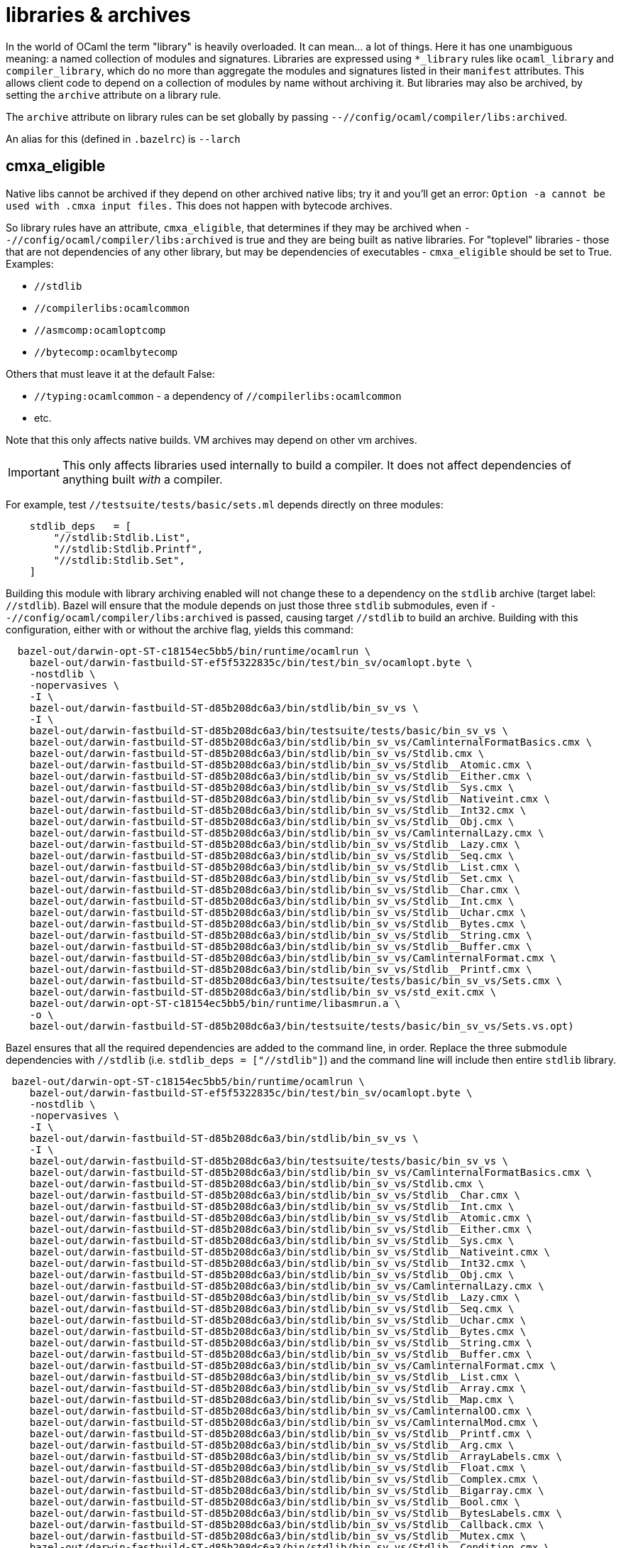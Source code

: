 = libraries & archives

In the world of OCaml the term "library" is heavily overloaded. It can
mean... a lot of things. Here it has one unambiguous meaning: a named
collection of modules and signatures. Libraries are expressed using
`*_library` rules like `ocaml_library` and `compiler_library`, which
do no more than aggregate the modules and signatures listed in their
`manifest` attributes. This allows client code to depend on a
collection of modules by name without archiving it. But libraries may
also be archived, by setting the `archive` attribute on a library
rule.


The `archive` attribute on library rules can be set globally by
passing `--//config/ocaml/compiler/libs:archived`.

An alias for this (defined in `.bazelrc`) is `--larch`

== cmxa_eligible

Native libs cannot be archived if they depend on other archived native
libs; try it and you'll get an error: `Option -a cannot be used
with .cmxa input files.` This does not happen with bytecode archives.

So library rules have an attribute, `cmxa_eligible`, that determines
if they may be archived when `--//config/ocaml/compiler/libs:archived`
is true and they are being built as native libraries. For "toplevel"
libraries - those that are not dependencies of any other library, but
may be dependencies of executables - `cmxa_eligible` should be set to
True. Examples:

* `//stdlib`
* `//compilerlibs:ocamlcommon`
* `//asmcomp:ocamloptcomp`
* `//bytecomp:ocamlbytecomp`

Others that must leave it at the default False:

* `//typing:ocamlcommon` - a dependency of `//compilerlibs:ocamlcommon`
* etc.

Note that this only affects native builds.  VM archives may depend on other vm archives.

IMPORTANT: This only affects libraries used internally to build a
compiler. It does not affect dependencies of anything built _with_ a
compiler.

For example, test `//testsuite/tests/basic/sets.ml` depends directly
on three modules:

----
    stdlib_deps   = [
        "//stdlib:Stdlib.List",
        "//stdlib:Stdlib.Printf",
        "//stdlib:Stdlib.Set",
    ]
----

Building this module with library archiving enabled will not change
these to a dependency on the `stdlib` archive (target label:
`//stdlib`). Bazel will ensure that the module depends on just those
three `stdlib` submodules, even if
`--//config/ocaml/compiler/libs:archived` is passed, causing target
`//stdlib` to build an archive. Building with this configuration,
either with or without the archive flag, yields this command:

----
  bazel-out/darwin-opt-ST-c18154ec5bb5/bin/runtime/ocamlrun \
    bazel-out/darwin-fastbuild-ST-ef5f5322835c/bin/test/bin_sv/ocamlopt.byte \
    -nostdlib \
    -nopervasives \
    -I \
    bazel-out/darwin-fastbuild-ST-d85b208dc6a3/bin/stdlib/bin_sv_vs \
    -I \
    bazel-out/darwin-fastbuild-ST-d85b208dc6a3/bin/testsuite/tests/basic/bin_sv_vs \
    bazel-out/darwin-fastbuild-ST-d85b208dc6a3/bin/stdlib/bin_sv_vs/CamlinternalFormatBasics.cmx \
    bazel-out/darwin-fastbuild-ST-d85b208dc6a3/bin/stdlib/bin_sv_vs/Stdlib.cmx \
    bazel-out/darwin-fastbuild-ST-d85b208dc6a3/bin/stdlib/bin_sv_vs/Stdlib__Atomic.cmx \
    bazel-out/darwin-fastbuild-ST-d85b208dc6a3/bin/stdlib/bin_sv_vs/Stdlib__Either.cmx \
    bazel-out/darwin-fastbuild-ST-d85b208dc6a3/bin/stdlib/bin_sv_vs/Stdlib__Sys.cmx \
    bazel-out/darwin-fastbuild-ST-d85b208dc6a3/bin/stdlib/bin_sv_vs/Stdlib__Nativeint.cmx \
    bazel-out/darwin-fastbuild-ST-d85b208dc6a3/bin/stdlib/bin_sv_vs/Stdlib__Int32.cmx \
    bazel-out/darwin-fastbuild-ST-d85b208dc6a3/bin/stdlib/bin_sv_vs/Stdlib__Obj.cmx \
    bazel-out/darwin-fastbuild-ST-d85b208dc6a3/bin/stdlib/bin_sv_vs/CamlinternalLazy.cmx \
    bazel-out/darwin-fastbuild-ST-d85b208dc6a3/bin/stdlib/bin_sv_vs/Stdlib__Lazy.cmx \
    bazel-out/darwin-fastbuild-ST-d85b208dc6a3/bin/stdlib/bin_sv_vs/Stdlib__Seq.cmx \
    bazel-out/darwin-fastbuild-ST-d85b208dc6a3/bin/stdlib/bin_sv_vs/Stdlib__List.cmx \
    bazel-out/darwin-fastbuild-ST-d85b208dc6a3/bin/stdlib/bin_sv_vs/Stdlib__Set.cmx \
    bazel-out/darwin-fastbuild-ST-d85b208dc6a3/bin/stdlib/bin_sv_vs/Stdlib__Char.cmx \
    bazel-out/darwin-fastbuild-ST-d85b208dc6a3/bin/stdlib/bin_sv_vs/Stdlib__Int.cmx \
    bazel-out/darwin-fastbuild-ST-d85b208dc6a3/bin/stdlib/bin_sv_vs/Stdlib__Uchar.cmx \
    bazel-out/darwin-fastbuild-ST-d85b208dc6a3/bin/stdlib/bin_sv_vs/Stdlib__Bytes.cmx \
    bazel-out/darwin-fastbuild-ST-d85b208dc6a3/bin/stdlib/bin_sv_vs/Stdlib__String.cmx \
    bazel-out/darwin-fastbuild-ST-d85b208dc6a3/bin/stdlib/bin_sv_vs/Stdlib__Buffer.cmx \
    bazel-out/darwin-fastbuild-ST-d85b208dc6a3/bin/stdlib/bin_sv_vs/CamlinternalFormat.cmx \
    bazel-out/darwin-fastbuild-ST-d85b208dc6a3/bin/stdlib/bin_sv_vs/Stdlib__Printf.cmx \
    bazel-out/darwin-fastbuild-ST-d85b208dc6a3/bin/testsuite/tests/basic/bin_sv_vs/Sets.cmx \
    bazel-out/darwin-fastbuild-ST-d85b208dc6a3/bin/stdlib/bin_sv_vs/std_exit.cmx \
    bazel-out/darwin-opt-ST-c18154ec5bb5/bin/runtime/libasmrun.a \
    -o \
    bazel-out/darwin-fastbuild-ST-d85b208dc6a3/bin/testsuite/tests/basic/bin_sv_vs/Sets.vs.opt)
----

Bazel ensures that all the required dependencies are added to the
command line, in order. Replace the three submodule dependencies with
`//stdlib` (i.e. `stdlib_deps = ["//stdlib"]`) and the command line
will include then entire `stdlib` library.

----
 bazel-out/darwin-opt-ST-c18154ec5bb5/bin/runtime/ocamlrun \
    bazel-out/darwin-fastbuild-ST-ef5f5322835c/bin/test/bin_sv/ocamlopt.byte \
    -nostdlib \
    -nopervasives \
    -I \
    bazel-out/darwin-fastbuild-ST-d85b208dc6a3/bin/stdlib/bin_sv_vs \
    -I \
    bazel-out/darwin-fastbuild-ST-d85b208dc6a3/bin/testsuite/tests/basic/bin_sv_vs \
    bazel-out/darwin-fastbuild-ST-d85b208dc6a3/bin/stdlib/bin_sv_vs/CamlinternalFormatBasics.cmx \
    bazel-out/darwin-fastbuild-ST-d85b208dc6a3/bin/stdlib/bin_sv_vs/Stdlib.cmx \
    bazel-out/darwin-fastbuild-ST-d85b208dc6a3/bin/stdlib/bin_sv_vs/Stdlib__Char.cmx \
    bazel-out/darwin-fastbuild-ST-d85b208dc6a3/bin/stdlib/bin_sv_vs/Stdlib__Int.cmx \
    bazel-out/darwin-fastbuild-ST-d85b208dc6a3/bin/stdlib/bin_sv_vs/Stdlib__Atomic.cmx \
    bazel-out/darwin-fastbuild-ST-d85b208dc6a3/bin/stdlib/bin_sv_vs/Stdlib__Either.cmx \
    bazel-out/darwin-fastbuild-ST-d85b208dc6a3/bin/stdlib/bin_sv_vs/Stdlib__Sys.cmx \
    bazel-out/darwin-fastbuild-ST-d85b208dc6a3/bin/stdlib/bin_sv_vs/Stdlib__Nativeint.cmx \
    bazel-out/darwin-fastbuild-ST-d85b208dc6a3/bin/stdlib/bin_sv_vs/Stdlib__Int32.cmx \
    bazel-out/darwin-fastbuild-ST-d85b208dc6a3/bin/stdlib/bin_sv_vs/Stdlib__Obj.cmx \
    bazel-out/darwin-fastbuild-ST-d85b208dc6a3/bin/stdlib/bin_sv_vs/CamlinternalLazy.cmx \
    bazel-out/darwin-fastbuild-ST-d85b208dc6a3/bin/stdlib/bin_sv_vs/Stdlib__Lazy.cmx \
    bazel-out/darwin-fastbuild-ST-d85b208dc6a3/bin/stdlib/bin_sv_vs/Stdlib__Seq.cmx \
    bazel-out/darwin-fastbuild-ST-d85b208dc6a3/bin/stdlib/bin_sv_vs/Stdlib__Uchar.cmx \
    bazel-out/darwin-fastbuild-ST-d85b208dc6a3/bin/stdlib/bin_sv_vs/Stdlib__Bytes.cmx \
    bazel-out/darwin-fastbuild-ST-d85b208dc6a3/bin/stdlib/bin_sv_vs/Stdlib__String.cmx \
    bazel-out/darwin-fastbuild-ST-d85b208dc6a3/bin/stdlib/bin_sv_vs/Stdlib__Buffer.cmx \
    bazel-out/darwin-fastbuild-ST-d85b208dc6a3/bin/stdlib/bin_sv_vs/CamlinternalFormat.cmx \
    bazel-out/darwin-fastbuild-ST-d85b208dc6a3/bin/stdlib/bin_sv_vs/Stdlib__List.cmx \
    bazel-out/darwin-fastbuild-ST-d85b208dc6a3/bin/stdlib/bin_sv_vs/Stdlib__Array.cmx \
    bazel-out/darwin-fastbuild-ST-d85b208dc6a3/bin/stdlib/bin_sv_vs/Stdlib__Map.cmx \
    bazel-out/darwin-fastbuild-ST-d85b208dc6a3/bin/stdlib/bin_sv_vs/CamlinternalOO.cmx \
    bazel-out/darwin-fastbuild-ST-d85b208dc6a3/bin/stdlib/bin_sv_vs/CamlinternalMod.cmx \
    bazel-out/darwin-fastbuild-ST-d85b208dc6a3/bin/stdlib/bin_sv_vs/Stdlib__Printf.cmx \
    bazel-out/darwin-fastbuild-ST-d85b208dc6a3/bin/stdlib/bin_sv_vs/Stdlib__Arg.cmx \
    bazel-out/darwin-fastbuild-ST-d85b208dc6a3/bin/stdlib/bin_sv_vs/Stdlib__ArrayLabels.cmx \
    bazel-out/darwin-fastbuild-ST-d85b208dc6a3/bin/stdlib/bin_sv_vs/Stdlib__Float.cmx \
    bazel-out/darwin-fastbuild-ST-d85b208dc6a3/bin/stdlib/bin_sv_vs/Stdlib__Complex.cmx \
    bazel-out/darwin-fastbuild-ST-d85b208dc6a3/bin/stdlib/bin_sv_vs/Stdlib__Bigarray.cmx \
    bazel-out/darwin-fastbuild-ST-d85b208dc6a3/bin/stdlib/bin_sv_vs/Stdlib__Bool.cmx \
    bazel-out/darwin-fastbuild-ST-d85b208dc6a3/bin/stdlib/bin_sv_vs/Stdlib__BytesLabels.cmx \
    bazel-out/darwin-fastbuild-ST-d85b208dc6a3/bin/stdlib/bin_sv_vs/Stdlib__Callback.cmx \
    bazel-out/darwin-fastbuild-ST-d85b208dc6a3/bin/stdlib/bin_sv_vs/Stdlib__Mutex.cmx \
    bazel-out/darwin-fastbuild-ST-d85b208dc6a3/bin/stdlib/bin_sv_vs/Stdlib__Condition.cmx \
    bazel-out/darwin-fastbuild-ST-d85b208dc6a3/bin/stdlib/bin_sv_vs/Stdlib__Digest.cmx \
    bazel-out/darwin-fastbuild-ST-d85b208dc6a3/bin/stdlib/bin_sv_vs/Stdlib__Domain.cmx \
    bazel-out/darwin-fastbuild-ST-d85b208dc6a3/bin/stdlib/bin_sv_vs/Stdlib__Printexc.cmx \
    bazel-out/darwin-fastbuild-ST-d85b208dc6a3/bin/stdlib/bin_sv_vs/Stdlib__Effect.cmx \
    bazel-out/darwin-fastbuild-ST-d85b208dc6a3/bin/stdlib/bin_sv_vs/Stdlib__Int64.cmx \
    bazel-out/darwin-fastbuild-ST-d85b208dc6a3/bin/stdlib/bin_sv_vs/Stdlib__Random.cmx \
    bazel-out/darwin-fastbuild-ST-d85b208dc6a3/bin/stdlib/bin_sv_vs/Stdlib__Hashtbl.cmx \
    bazel-out/darwin-fastbuild-ST-d85b208dc6a3/bin/stdlib/bin_sv_vs/Stdlib__Ephemeron.cmx \
    bazel-out/darwin-fastbuild-ST-d85b208dc6a3/bin/stdlib/bin_sv_vs/Stdlib__Fun.cmx \
    bazel-out/darwin-fastbuild-ST-d85b208dc6a3/bin/stdlib/bin_sv_vs/Stdlib__Filename.cmx \
    bazel-out/darwin-fastbuild-ST-d85b208dc6a3/bin/stdlib/bin_sv_vs/Stdlib__Queue.cmx \
    bazel-out/darwin-fastbuild-ST-d85b208dc6a3/bin/stdlib/bin_sv_vs/Stdlib__Stack.cmx \
    bazel-out/darwin-fastbuild-ST-d85b208dc6a3/bin/stdlib/bin_sv_vs/Stdlib__Format.cmx \
    bazel-out/darwin-fastbuild-ST-d85b208dc6a3/bin/stdlib/bin_sv_vs/Stdlib__Gc.cmx \
    bazel-out/darwin-fastbuild-ST-d85b208dc6a3/bin/stdlib/bin_sv_vs/Stdlib__In_channel.cmx \
    bazel-out/darwin-fastbuild-ST-d85b208dc6a3/bin/stdlib/bin_sv_vs/Stdlib__Lexing.cmx \
    bazel-out/darwin-fastbuild-ST-d85b208dc6a3/bin/stdlib/bin_sv_vs/Stdlib__ListLabels.cmx \
    bazel-out/darwin-fastbuild-ST-d85b208dc6a3/bin/stdlib/bin_sv_vs/Stdlib__Marshal.cmx \
    bazel-out/darwin-fastbuild-ST-d85b208dc6a3/bin/stdlib/bin_sv_vs/Stdlib__Set.cmx \
    bazel-out/darwin-fastbuild-ST-d85b208dc6a3/bin/stdlib/bin_sv_vs/Stdlib__MoreLabels.cmx \
    bazel-out/darwin-fastbuild-ST-d85b208dc6a3/bin/stdlib/bin_sv_vs/Stdlib__Oo.cmx \
    bazel-out/darwin-fastbuild-ST-d85b208dc6a3/bin/stdlib/bin_sv_vs/Stdlib__Option.cmx \
    bazel-out/darwin-fastbuild-ST-d85b208dc6a3/bin/stdlib/bin_sv_vs/Stdlib__Out_channel.cmx \
    bazel-out/darwin-fastbuild-ST-d85b208dc6a3/bin/stdlib/bin_sv_vs/Stdlib__Parsing.cmx \
    bazel-out/darwin-fastbuild-ST-d85b208dc6a3/bin/stdlib/bin_sv_vs/Stdlib__Result.cmx \
    bazel-out/darwin-fastbuild-ST-d85b208dc6a3/bin/stdlib/bin_sv_vs/Stdlib__Scanf.cmx \
    bazel-out/darwin-fastbuild-ST-d85b208dc6a3/bin/stdlib/bin_sv_vs/Stdlib__Semaphore.cmx \
    bazel-out/darwin-fastbuild-ST-d85b208dc6a3/bin/stdlib/bin_sv_vs/Stdlib__StringLabels.cmx \
    bazel-out/darwin-fastbuild-ST-d85b208dc6a3/bin/stdlib/bin_sv_vs/Stdlib__StdLabels.cmx \
    bazel-out/darwin-fastbuild-ST-d85b208dc6a3/bin/stdlib/bin_sv_vs/Stdlib__Unit.cmx \
    bazel-out/darwin-fastbuild-ST-d85b208dc6a3/bin/stdlib/bin_sv_vs/Stdlib__Weak.cmx \
    bazel-out/darwin-fastbuild-ST-d85b208dc6a3/bin/testsuite/tests/basic/bin_sv_vs/Sets.cmx \
    bazel-out/darwin-fastbuild-ST-d85b208dc6a3/bin/stdlib/bin_sv_vs/std_exit.cmx \
    bazel-out/darwin-opt-ST-c18154ec5bb5/bin/runtime/libasmrun.a \
    -o \
    bazel-out/darwin-fastbuild-ST-d85b208dc6a3/bin/testsuite/tests/basic/bin_sv_vs/Sets.vs.opt)
----


To switch from such individuated dependencies to a dependency on the
library or archive, a `select` clause must be added to the target,
like so:

----
    stdlib_deps   = select({
        "//config/ocaml/compiler/libs:archived?": [
            "//stdlib"
        ],
        "//conditions:default": [
            "//stdlib:Stdlib.Set",
            "//stdlib:Stdlib.Printf",
        ]
    })
----

With this in place, a build of the executable with
`--//config/ocaml/compiler/libs:archived` looks like this:

----
  bazel-out/darwin-opt-ST-c18154ec5bb5/bin/runtime/ocamlrun \
    bazel-out/darwin-fastbuild-ST-ef5f5322835c/bin/test/bin_sv/ocamlopt.byte \
    -nostdlib \
    -nopervasives \
    -I \
    bazel-out/darwin-fastbuild-ST-d85b208dc6a3/bin/stdlib/bin_sv_vs \
    -I \
    bazel-out/darwin-fastbuild-ST-d85b208dc6a3/bin/testsuite/tests/basic/bin_sv_vs \
    bazel-out/darwin-fastbuild-ST-d85b208dc6a3/bin/stdlib/bin_sv_vs/stdlib.cmxa \
    bazel-out/darwin-fastbuild-ST-d85b208dc6a3/bin/testsuite/tests/basic/bin_sv_vs/Sets.cmx \
    bazel-out/darwin-fastbuild-ST-d85b208dc6a3/bin/stdlib/bin_sv_vs/std_exit.cmx \
    bazel-out/darwin-opt-ST-c18154ec5bb5/bin/runtime/libasmrun.a \
    -o \
    bazel-out/darwin-fastbuild-ST-d85b208dc6a3/bin/testsuite/tests/basic/bin_sv_vs/Sets.vs.opt)
----

Note the presence of `stdlib.cmxa`.

NOTE: This may or may not be something one would do in application
code. We do it for `OCamlCC` in order to demonstrate capabilities.
